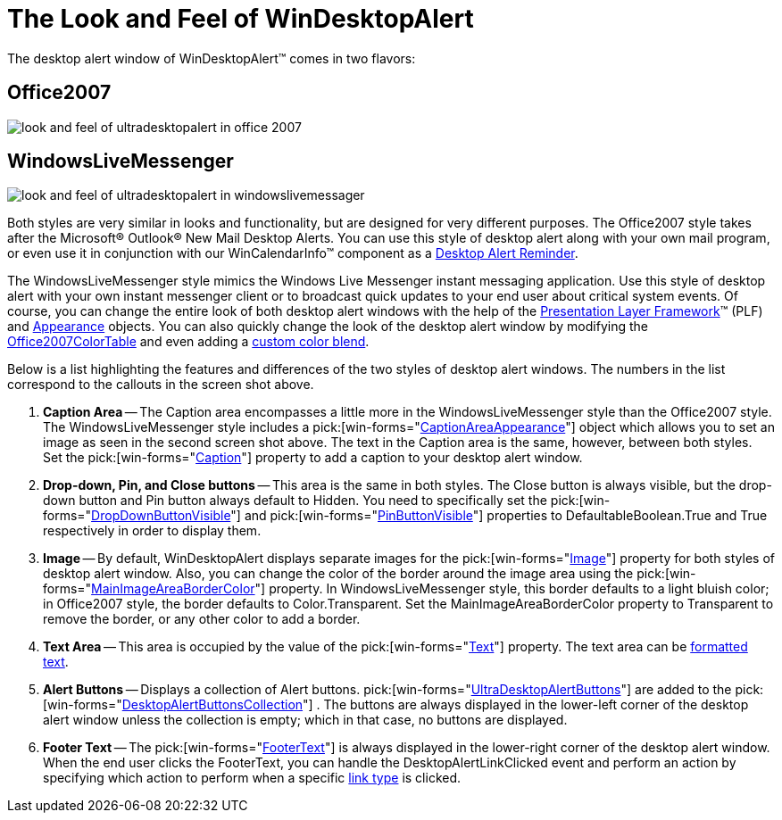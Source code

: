 ﻿////

|metadata|
{
    "name": "windesktopalert-the-look-and-feel-of-windesktopalert",
    "controlName": ["WinDesktopAlert"],
    "tags": ["Styling"],
    "guid": "{EB3844FF-EADF-44BA-B06B-08BE8BD9F167}",  
    "buildFlags": [],
    "createdOn": "0001-01-01T00:00:00Z"
}
|metadata|
////

= The Look and Feel of WinDesktopAlert

The desktop alert window of WinDesktopAlert™ comes in two flavors:

== Office2007

image::images/WinDesktopAlert_The_Look_and_Feel_of_WinDesktopAlert_01.png[look and feel of ultradesktopalert in office 2007]

== WindowsLiveMessenger

image::images/WinDesktopAlert_The_Look_and_Feel_of_WinDesktopAlert_02.png[look and feel of ultradesktopalert in windowslivemessager]

Both styles are very similar in looks and functionality, but are designed for very different purposes. The Office2007 style takes after the Microsoft® Outlook® New Mail Desktop Alerts. You can use this style of desktop alert along with your own mail program, or even use it in conjunction with our WinCalendarInfo™ component as a link:windesktopalert-creating-a-desktop-alert-reminder-for-winschedule.html[Desktop Alert Reminder].

The WindowsLiveMessenger style mimics the Windows Live Messenger instant messaging application. Use this style of desktop alert with your own instant messenger client or to broadcast quick updates to your end user about critical system events. Of course, you can change the entire look of both desktop alert windows with the help of the link:win-presentation-layer-framework-plf.html[Presentation Layer Framework]™ (PLF) and link:win-appearance-objects.html[Appearance] objects. You can also quickly change the look of the desktop alert window by modifying the link:{ApiPlatform}win{ApiVersion}~infragistics.win.office2007colortable.html[Office2007ColorTable] and even adding a link:win-blend-a-custom-color-with-office-2007-style-color-schemes.html[custom color blend].

Below is a list highlighting the features and differences of the two styles of desktop alert windows. The numbers in the list correspond to the callouts in the screen shot above.

[start=1]
. *Caption Area* -- The Caption area encompasses a little more in the WindowsLiveMessenger style than the Office2007 style. The WindowsLiveMessenger style includes a  pick:[win-forms="link:{ApiPlatform}win.misc{ApiVersion}~infragistics.win.misc.ultradesktopalert~captionareaappearance.html[CaptionAreaAppearance]"]  object which allows you to set an image as seen in the second screen shot above. The text in the Caption area is the same, however, between both styles. Set the  pick:[win-forms="link:{ApiPlatform}win.misc{ApiVersion}~infragistics.win.misc.ultradesktopalertshowwindowinfo~caption.html[Caption]"]  property to add a caption to your desktop alert window.
[start=2]
. *Drop-down, Pin, and Close buttons* -- This area is the same in both styles. The Close button is always visible, but the drop-down button and Pin button always default to Hidden. You need to specifically set the  pick:[win-forms="link:{ApiPlatform}win.misc{ApiVersion}~infragistics.win.misc.ultradesktopalert~dropdownbuttonvisible.html[DropDownButtonVisible]"]  and  pick:[win-forms="link:{ApiPlatform}win.misc{ApiVersion}~infragistics.win.misc.ultradesktopalertshowwindowinfo~pinbuttonvisible.html[PinButtonVisible]"]  properties to DefaultableBoolean.True and True respectively in order to display them.
[start=3]
. *Image* -- By default, WinDesktopAlert displays separate images for the  pick:[win-forms="link:{ApiPlatform}win.misc{ApiVersion}~infragistics.win.misc.ultradesktopalertshowwindowinfo~image.html[Image]"]  property for both styles of desktop alert window. Also, you can change the color of the border around the image area using the  pick:[win-forms="link:{ApiPlatform}win.misc{ApiVersion}~infragistics.win.misc.ultradesktopalert~mainimageareabordercolor.html[MainImageAreaBorderColor]"]  property. In WindowsLiveMessenger style, this border defaults to a light bluish color; in Office2007 style, the border defaults to Color.Transparent. Set the MainImageAreaBorderColor property to Transparent to remove the border, or any other color to add a border.
[start=4]
. *Text Area* -- This area is occupied by the value of the  pick:[win-forms="link:{ApiPlatform}win.misc{ApiVersion}~infragistics.win.misc.ultradesktopalertshowwindowinfo~text.html[Text]"]  property. The text area can be link:winformattedlinklabel-formatting-text-and-hyperlinks.html[formatted text].
[start=5]
. *Alert Buttons* -- Displays a collection of Alert buttons.  pick:[win-forms="link:{ApiPlatform}win.misc{ApiVersion}~infragistics.win.misc.ultradesktopalertbutton.html[UltraDesktopAlertButtons]"]  are added to the  pick:[win-forms="link:{ApiPlatform}win.misc{ApiVersion}~infragistics.win.misc.desktopalertbuttonscollection.html[DesktopAlertButtonsCollection]"] . The buttons are always displayed in the lower-left corner of the desktop alert window unless the collection is empty; which in that case, no buttons are displayed.
[start=6]
. *Footer Text* -- The  pick:[win-forms="link:{ApiPlatform}win.misc{ApiVersion}~infragistics.win.misc.ultradesktopalertshowwindowinfo~footertext.html[FooterText]"]  is always displayed in the lower-right corner of the desktop alert window. When the end user clicks the FooterText, you can handle the DesktopAlertLinkClicked event and perform an action by specifying which action to perform when a specific link:{ApiPlatform}win.misc{ApiVersion}~infragistics.win.misc.desktopalertlinktype.html[link type] is clicked.